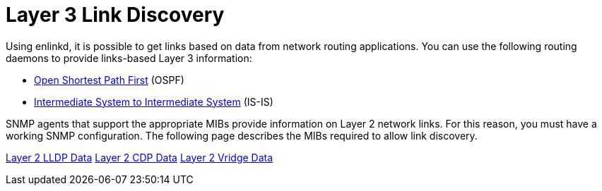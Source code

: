 
[[ga-enlinkd-layer-3-link-discovery]]
= Layer 3 Link Discovery

Using enlinkd, it is possible to get links based on data from network routing applications.
You can use the following routing daemons to provide links-based Layer 3 information:

* link:https://en.wikipedia.org/wiki/Open_Shortest_Path_First[Open Shortest Path First] (OSPF)
* link:https://en.wikipedia.org/wiki/IS-IS[Intermediate System to Intermediate System] (IS-IS)

SNMP agents that support the appropriate MIBs provide information on Layer 2 network links.
For this reason, you must have a working SNMP configuration.
The following page describes the MIBs required to allow link discovery.

xref:operation:deep-dive/topology/enlinkd/layer-2/lldp-discovery.adoc[Layer 2 LLDP Data]
xref:operation:deep-dive/topology/enlinkd/layer-2/cdp-discovery.adoc[Layer 2 CDP Data]
xref:operation:deep-dive/topology/enlinkd/layer-2/bridge-discovery.adoc[Layer 2 Vridge Data]
